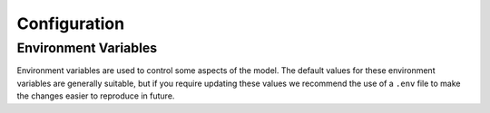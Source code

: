 Configuration
=============


Environment Variables
---------------------

Environment variables are used to control some aspects of the model. The default values
for these environment variables are generally suitable, but if you require updating
these values we recommend the use of a ``.env`` file to make the changes easier to
reproduce in future.

.. envvar:: BOOKSHELF_REMOTE

  The remote URL for the the bookshelf

  This defaults to a Climate Resource specific URL, but can be used to point to an
  alternative bookshelf. For example a staging/testing bookshelf for prereleased Books.

.. envvar:: BOOKSHELF_CACHE_LOCATION

  Local directory used to cache any Books fetched from a remote bookshelf. This cache
  can be cleared using the ``clear`` CLI command.

.. envvar:: BOOKSHELF_DOWNLOAD_CACHE_LOCATION

  Override the default download location for any raw data downloads

.. envvar:: BOOKSHELF_NOTEBOOK_DIRECTORY

  Search location for the notebooks used to generate books
